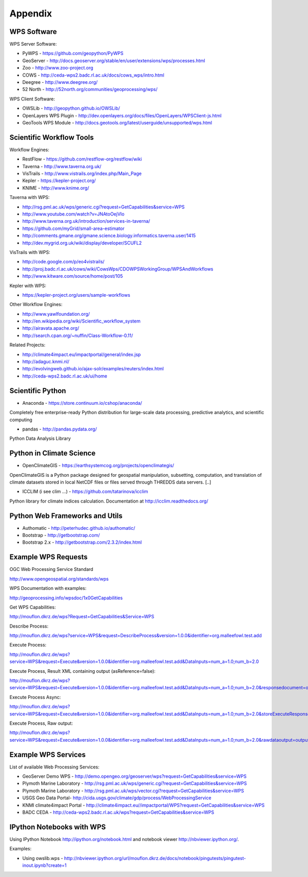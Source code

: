 .. _appendix:

********
Appendix
********

============
WPS Software
============

WPS Server Software:

* PyWPS - https://github.com/geopython/PyWPS
* GeoServer - http://docs.geoserver.org/stable/en/user/extensions/wps/processes.html
* Zoo - http://www.zoo-project.org
* COWS - http://ceda-wps2.badc.rl.ac.uk/docs/cows_wps/intro.html
* Deegree - http://www.deegree.org/
* 52 North - http://52north.org/communities/geoprocessing/wps/

WPS Client Software:

* OWSLib - http://geopython.github.io/OWSLib/
* OpenLayers WPS Plugin - http://dev.openlayers.org/docs/files/OpenLayers/WPSClient-js.html
* GeoTools WPS Module - http://docs.geotools.org/latest/userguide/unsupported/wps.html

=========================
Scientific Workflow Tools
=========================
    
Workflow Engines:

* RestFlow - https://github.com/restflow-org/restflow/wiki
* Taverna - http://www.taverna.org.uk/
* VisTrails - http://www.vistrails.org/index.php/Main_Page
* Kepler - https://kepler-project.org/
* KNIME - http://www.knime.org/

Taverna with WPS:

* http://rsg.pml.ac.uk/wps/generic.cgi?request=GetCapabilities&service=WPS
* http://www.youtube.com/watch?v=JNAtoOejVIo
* http://www.taverna.org.uk/introduction/services-in-taverna/  
* https://github.com/myGrid/small-area-estimator
* http://comments.gmane.org/gmane.science.biology.informatics.taverna.user/1415
* http://dev.mygrid.org.uk/wiki/display/developer/SCUFL2

VisTrails with WPS:

* http://code.google.com/p/eo4vistrails/
* http://proj.badc.rl.ac.uk/cows/wiki/CowsWps/CDOWPSWorkingGroup/WPSAndWorkflows  
* http://www.kitware.com/source/home/post/105

Kepler with WPS:

* https://kepler-project.org/users/sample-workflows

Other Workflow Engines:

* http://www.yawlfoundation.org/
* http://en.wikipedia.org/wiki/Scientific_workflow_system
* http://airavata.apache.org/
* http://search.cpan.org/~nuffin/Class-Workflow-0.11/

Related Projects:

* http://climate4impact.eu/impactportal/general/index.jsp
* http://adaguc.knmi.nl/
* http://evolvingweb.github.io/ajax-solr/examples/reuters/index.html
* http://ceda-wps2.badc.rl.ac.uk/ui/home


=================
Scientific Python
=================

* Anaconda - https://store.continuum.io/cshop/anaconda/

Completely free enterprise-ready Python distribution for large-scale
data processing, predictive analytics, and scientific computing

* pandas - http://pandas.pydata.org/

Python Data Analysis Library

=========================
Python in Climate Science
========================= 

* OpenClimateGIS - https://earthsystemcog.org/projects/openclimategis/

OpenClimateGIS is a Python package designed for geospatial
manipulation, subsetting, computation, and translation of climate
datasets stored in local NetCDF files or files served through THREDDS
data servers. [..]

* ICCLIM (i see clim ...) - https://github.com/tatarinova/icclim

Python library for climate indices calculation. 
Documentation at http://icclim.readthedocs.org/

===============================
Python Web Frameworks and Utils
===============================

* Authomatic - http://peterhudec.github.io/authomatic/
* Bootstrap - http://getbootstrap.com/
* Bootstrap 2.x - http://getbootstrap.com/2.3.2/index.html

====================
Example WPS Requests
====================

OGC Web Processing Service Standard

http://www.opengeospatial.org/standards/wps

WPS Documentation with examples: 

http://geoprocessing.info/wpsdoc/1x0GetCapabilities

Get WPS Capabilities:

http://mouflon.dkrz.de/wps?Request=GetCapabilities&Service=WPS

Describe Process:

http://mouflon.dkrz.de/wps?service=WPS&request=DescribeProcess&version=1.0.0&identifier=org.malleefowl.test.add

Execute Process:

http://mouflon.dkrz.de/wps?service=WPS&request=Execute&version=1.0.0&identifier=org.malleefowl.test.add&DataInputs=num_a=1.0;num_b=2.0

Execute Process, Result XML containing output (asReference=false):

http://mouflon.dkrz.de/wps?service=WPS&request=Execute&version=1.0.0&identifier=org.malleefowl.test.add&DataInputs=num_a=1.0;num_b=2.0&responsedocument=output=@asreference=false 

Execute Process Async:

http://mouflon.dkrz.de/wps?service=WPS&request=Execute&version=1.0.0&identifier=org.malleefowl.test.add&DataInputs=num_a=1.0;num_b=2.0&storeExecuteResponse=true&status=true

Execute Process, Raw output:

http://mouflon.dkrz.de/wps?service=WPS&request=Execute&version=1.0.0&identifier=org.malleefowl.test.add&DataInputs=num_a=1.0;num_b=2.0&rawdataoutput=output

====================
Example WPS Services
====================

List of available Web Processing Services:

* GeoServer Demo WPS - http://demo.opengeo.org/geoserver/wps?request=GetCapabilities&service=WPS
* Plymoth Marine Laboratory - http://rsg.pml.ac.uk/wps/generic.cgi?request=GetCapabilities&service=WPS
* Plymoth Marine Laboratory - http://rsg.pml.ac.uk/wps/vector.cgi?request=GetCapabilities&service=WPS
* USGS Geo Data Portal- http://cida.usgs.gov/climate/gdp/process/WebProcessingService
* KNMI climate4impact Portal - http://climate4impact.eu//impactportal/WPS?request=GetCapabilities&service=WPS
* BADC CEDA - http://ceda-wps2.badc.rl.ac.uk/wps?request=GetCapabilities&service=WPS 


==========================
IPython Notebooks with WPS
==========================

Using IPython Notebook http://ipython.org/notebook.html and notebook viewer http://nbviewer.ipython.org/. 


Examples:

* Using owslib.wps - http://nbviewer.ipython.org/url/mouflon.dkrz.de/docs/notebook/pingutests/pingutest-inout.ipynb?create=1
